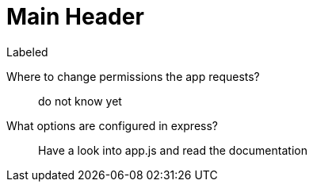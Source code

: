 Main Header
===========

.Labeled
Where to change permissions the app requests?::
  do not know yet
What options are configured in express?::
  Have a look into app.js and read the documentation

